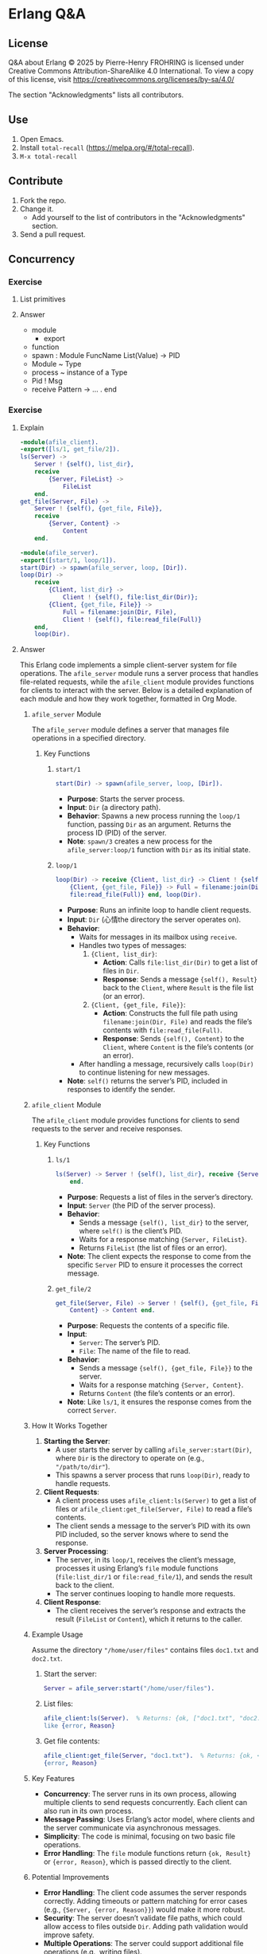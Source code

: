 * Erlang Q&A
:PROPERTIES:
:ID:       1859d883-5ea2-4029-8770-e3abc802d9c2
:END:

** License

Q&A about Erlang © 2025 by Pierre-Henry FROHRING is licensed under Creative Commons
Attribution-ShareAlike 4.0 International. To view a copy of this license, visit
https://creativecommons.org/licenses/by-sa/4.0/

The section "Acknowledgments" lists all contributors.

** Use

1. Open Emacs.
2. Install ~total-recall~ (https://melpa.org/#/total-recall).
3. ~M-x total-recall~

** Contribute

1. Fork the repo.
2. Change it.
   - Add yourself to the list of contributors in the "Acknowledgments" section.
3. Send a pull request.

** Concurrency
*** Exercise
:PROPERTIES:
:TYPE: b0d53cd4-ad89-4333-9ef1-4d9e0995a4d8
:ID: cf12a325-67ab-4447-8746-a2b5bc2c86aa
:END:

**** List primitives

**** Answer

- module
  - export
- function
- spawn : Module FuncName List(Value) → PID
- Module ~ Type
- process ~ instance of a Type
- Pid ! Msg
- receive Pattern -> … . end

*** Exercise
:PROPERTIES:
:TYPE: b0d53cd4-ad89-4333-9ef1-4d9e0995a4d8
:ID: ca628747-1b06-4670-a7e1-8662cfad2751
:END:

**** Explain

#+begin_src erlang
-module(afile_client).
-export([ls/1, get_file/2]).
ls(Server) ->
    Server ! {self(), list_dir},
    receive
        {Server, FileList} ->
            FileList
    end.
get_file(Server, File) ->
    Server ! {self(), {get_file, File}},
    receive
        {Server, Content} ->
            Content
    end.
#+end_src

#+begin_src erlang
-module(afile_server).
-export([start/1, loop/1]).
start(Dir) -> spawn(afile_server, loop, [Dir]).
loop(Dir) ->
    receive
        {Client, list_dir} ->
            Client ! {self(), file:list_dir(Dir)};
        {Client, {get_file, File}} ->
            Full = filename:join(Dir, File),
            Client ! {self(), file:read_file(Full)}
    end,
    loop(Dir).
#+end_src

**** Answer

This Erlang code implements a simple client-server system for file operations. The
=afile_server= module runs a server process that handles file-related requests, while
the =afile_client= module provides functions for clients to interact with the
server. Below is a detailed explanation of each module and how they work together,
formatted in Org Mode.

***** =afile_server= Module

The =afile_server= module defines a server that manages file operations in a specified
directory.

****** Key Functions
******* =start/1=

#+begin_src erlang
start(Dir) -> spawn(afile_server, loop, [Dir]).
#+end_src

- *Purpose*: Starts the server process.
- *Input*: =Dir= (a directory path).
- *Behavior*: Spawns a new process running the =loop/1= function, passing =Dir= as an
  argument. Returns the process ID (PID) of the server.
- *Note*: =spawn/3= creates a new process for the =afile_server:loop/1= function with =Dir=
  as its initial state.

******* =loop/1=
#+begin_src erlang
loop(Dir) -> receive {Client, list_dir} -> Client ! {self(), file:list_dir(Dir)};
    {Client, {get_file, File}} -> Full = filename:join(Dir, File), Client ! {self(),
    file:read_file(Full)} end, loop(Dir).
#+end_src

- *Purpose*: Runs an infinite loop to handle client requests.
- *Input*: =Dir= (心情the directory the server operates on).
- *Behavior*:
  - Waits for messages in its mailbox using =receive=.
  - Handles two types of messages:
    1. ={Client, list_dir}=:
       - *Action*: Calls =file:list_dir(Dir)= to get a list of files in =Dir=.
       - *Response*: Sends a message ={self(), Result}= back to the =Client=, where =Result=
         is the file list (or an error).
    2. ={Client, {get_file, File}}=:
       - *Action*: Constructs the full file path using =filename:join(Dir, File)= and
         reads the file’s contents with =file:read_file(Full)=.
       - *Response*: Sends ={self(), Content}= to the =Client=, where =Content= is the file’s
         contents (or an error).
  - After handling a message, recursively calls =loop(Dir)= to continue listening for
    new messages.
- *Note*: =self()= returns the server’s PID, included in responses to identify the
  sender.

***** =afile_client= Module
The =afile_client= module provides functions for clients to send requests to the server
and receive responses.

****** Key Functions
******* =ls/1=
#+begin_src erlang
ls(Server) -> Server ! {self(), list_dir}, receive {Server, FileList} -> FileList
    end.
#+end_src
- *Purpose*: Requests a list of files in the server’s directory.
- *Input*: =Server= (the PID of the server process).
- *Behavior*:
  - Sends a message ={self(), list_dir}= to the server, where =self()= is the client’s
    PID.
  - Waits for a response matching ={Server, FileList}=.
  - Returns =FileList= (the list of files or an error).
- *Note*: The client expects the response to come from the specific =Server= PID to
  ensure it processes the correct message.

******* =get_file/2=
#+begin_src erlang
get_file(Server, File) -> Server ! {self(), {get_file, File}}, receive {Server,
    Content} -> Content end.
#+end_src
- *Purpose*: Requests the contents of a specific file.
- *Input*:
  - =Server=: The server’s PID.
  - =File=: The name of the file to read.
- *Behavior*:
  - Sends a message ={self(), {get_file, File}}= to the server.
  - Waits for a response matching ={Server, Content}=.
  - Returns =Content= (the file’s contents or an error).
- *Note*: Like =ls/1=, it ensures the response comes from the correct =Server=.

***** How It Works Together
1. *Starting the Server*:
   - A user starts the server by calling =afile_server:start(Dir)=, where =Dir= is the
     directory to operate on (e.g., ="/path/to/dir"=).
   - This spawns a server process that runs =loop(Dir)=, ready to handle requests.

2. *Client Requests*:
   - A client process uses =afile_client:ls(Server)= to get a list of files or
     =afile_client:get_file(Server, File)= to read a file’s contents.
   - The client sends a message to the server’s PID with its own PID included, so the
     server knows where to send the response.

3. *Server Processing*:
   - The server, in its =loop/1=, receives the client’s message, processes it using
     Erlang’s =file= module functions (=file:list_dir/1= or =file:read_file/1=), and sends
     the result back to the client.
   - The server continues looping to handle more requests.

4. *Client Response*:
   - The client receives the server’s response and extracts the result (=FileList= or
     =Content=), which it returns to the caller.

***** Example Usage
Assume the directory ="/home/user/files"= contains files =doc1.txt= and =doc2.txt=.

1. Start the server:
   #+begin_src erlang
   Server = afile_server:start("/home/user/files").
   #+end_src

2. List files:
   #+begin_src erlang
   afile_client:ls(Server).  % Returns: {ok, ["doc1.txt", "doc2.txt"]} or an error
   like {error, Reason}
   #+end_src

3. Get file contents:
   #+begin_src erlang
   afile_client:get_file(Server, "doc1.txt").  % Returns: {ok, <<BinaryContent>>} or
   {error, Reason}
   #+end_src

***** Key Features
- *Concurrency*: The server runs in its own process, allowing multiple clients to send
  requests concurrently. Each client can also run in its own process.
- *Message Passing*: Uses Erlang’s actor model, where clients and the server
  communicate via asynchronous messages.
- *Simplicity*: The code is minimal, focusing on two basic file operations.
- *Error Handling*: The =file= module functions return ={ok, Result}= or ={error, Reason}=,
  which is passed directly to the client.

***** Potential Improvements
- *Error Handling*: The client code assumes the server responds correctly. Adding
  timeouts or pattern matching for error cases (e.g., ={Server, {error, Reason}}=)
  would make it more robust.
- *Security*: The server doesn’t validate file paths, which could allow access to files
  outside =Dir=. Adding path validation would improve safety.
- *Multiple Operations*: The server could support additional file operations (e.g.,
  writing files).
- *State Management*: The server could track additional state, like open file handles,
  for more complex use cases.

This code demonstrates Erlang’s strengths in concurrent, message-based systems,
making it ideal for building reliable, distributed applications like file servers.

** Sequential Programming
*** Joe writes programs
:PROPERTIES:
:TYPE: b0d53cd4-ad89-4333-9ef1-4d9e0995a4d8
:ID:       f05c8e5e-abd6-4ca4-9d2b-589999e86ad9
:END:

**** How?

**** Answer

I write programs by starting small, building a few functions, and testing them in the
shell. I compile and test as I go, gradually adding more functions. I don’t fully
plan data structures upfront; instead, I adjust them based on what I learn from
testing small examples. This “grow as I go” approach helps me avoid big mistakes,
provides instant feedback, and keeps coding fun. Once I figure something out in the
shell, I create a makefile and code to replicate it.

*** New control abstractions
**** for
:PROPERTIES:
:TYPE: b0d53cd4-ad89-4333-9ef1-4d9e0995a4d8
:ID: c295bddc-43ea-4246-860f-8d5b63ad37c4
:END:

***** Define a for loop

***** Answer

#+begin_src erlang
for(Max, Max, F) -> [F(Max)];
for(I, Max, F) -> [F(I)|for(I+1, Max, F)].
#+end_src

As you gain experience, creating custom control structures can significantly reduce
program size and improve clarity. Tailoring control structures to your specific
problem, rather than relying on a limited set provided by the programming language,
allows for more efficient and clear solutions.

*** Built-in functions
**** Exercise
:PROPERTIES:
:TYPE: b0d53cd4-ad89-4333-9ef1-4d9e0995a4d8
:ID: 8848365b-c3a3-4a3c-890c-d7f9233d2a85
:END:

***** Definition?

***** Answer

A BIF (built-in function) is a function included in the Erlang language. Most BIFs
are implemented as primitive operations in the Erlang virtual machine, though some
are written in Erlang.

They provide access to operating system features or perform tasks that are impossible
or inefficient in pure Erlang, like converting a list to a tuple or getting the
current date and time. To understand BIFs, print and study the manual page to learn
their functions.

** Records and maps
*** Exercise
:PROPERTIES:
:TYPE: b0d53cd4-ad89-4333-9ef1-4d9e0995a4d8
:ID: 00f3ca29-7aa6-4249-bd8a-9475e34992b6
:END:

**** Compare JS and Erlang "maps"

**** Answer

In Erlang, maps behave differently from similar constructs in other languages, like
JavaScript. In JavaScript, if you create an object:

~x = {status: 'old', task: 'feed cats'}~

assign it to y, and then update y.status = 'done', both y and x reflect the change
(~{status: 'done', task: 'feed cats'}~). This happens because y is a reference to x,
and modifying y alters x, which can lead to hard-to-debug errors due to aliased
pointers.

In contrast, Erlang’s equivalent code:

#+begin_src erlang
D1 = #{status => old, task => 'feed cats'},
D2 = D1#{status := done},
#+end_src

keeps D1 unchanged. D2 appears as a deep copy of D1 with the updated status, but
Erlang doesn’t actually create a full copy. It only duplicates the necessary parts of
the internal structure, making the operation efficient while maintaining the illusion
of a deep copy. This immutability prevents unintended side effects.

** Error handling in sequential programs
** Binaries and the Bit Syntax
*** Exercise
:PROPERTIES:
:TYPE: b0d53cd4-ad89-4333-9ef1-4d9e0995a4d8
:ID: c1584d1b-a311-4762-9339-404c12dc65a3
:END:

**** Why?

**** Answer

In Erlang, a binary is a data structure for efficiently storing large amounts of raw,
unstructured data, like big strings or file contents. The Erlang VM optimizes
binaries for fast input, output, and message passing. Use binaries whenever handling
large data to save space.

A binary typically has a bit count divisible by 8, aligning with a sequence of
bytes. If the bit count isn’t divisible by 8, it’s called a bitstring, emphasizing
the non-byte-aligned size.

Binaries, bitstrings, and bit-level pattern matching were added to Erlang to simplify
network programming, where protocol packets often require bit- or byte-level
inspection. Unlike most languages (e.g., C, where the smallest addressable unit is an
8-bit char, requiring complex masking and shifting to manipulate bits), Erlang’s
smallest unit is a single bit. This allows direct access to bit sequences in
bitstrings without error-prone shifting or masking, making bit manipulation
straightforward and efficient.

** Sequential Erlang
*** Dynamic Code Loading
**** Exercise
:PROPERTIES:
:TYPE: b0d53cd4-ad89-4333-9ef1-4d9e0995a4d8
:ID: b155a396-8436-434a-b102-5faad2c716b9
:END:

***** Definition?

***** Answer

Erlang’s dynamic code loading allows seamless updates to running code without
stopping the system. When you call ~someModule:someFunction(...)~, Erlang automatically
uses the latest version of the function, even if the module is recompiled during
execution.

For example, if module a calls b in a loop and b is recompiled, a will call the new
version of b on the next iteration. This applies to all processes calling b, ensuring
they use the updated code after recompilation.

Here’s how it works with two sample modules:

Module b:

#+begin_src erlang
-module(b).
-export([x/0]).

x() -> 1.
#+end_src

Module a:

#+begin_src erlang
-module(a).
-compile(export_all).
start(Tag) ->
    spawn(fun() -> loop(Tag) end).
loop(Tag) ->
    sleep(),
    Val = b:x(),
    io:format("Vsn1 (~p) b:x() = ~p~n",[Tag, Val]),
    loop(Tag).
sleep() ->
    receive
    after 3000 -> true
    end.
#+end_src


Erlang maintains two versions of a module at any time: the current version and an old
version. When a module is recompiled: Processes using the old version are terminated.
The current version becomes the old version.  The newly compiled module becomes the
current version.  This behaves like a shift register, where the oldest code is
discarded when new code is added. Some processes can run the old version while others
use the new version simultaneously. For more details, refer to the purge_module
documentation.

*** Include Files
**** Exercise
:PROPERTIES:
:TYPE: b0d53cd4-ad89-4333-9ef1-4d9e0995a4d8
:ID: 93aae6e1-b01f-453c-969e-a7f1a8401a8b
:END:

***** Definition?

***** Answer

In Erlang, you can include files using the following syntax:

#+begin_src erlang
-include(Filename).
#+end_src

Include files typically have the .hrl extension and should specify an absolute or
relative path for the preprocessor to locate them. For library header files, use:

#+begin_src erlang
-include_lib(Name).
#+end_src

Example:

#+begin_src erlang
-include_lib("kernel/include/file.hrl").
#+end_src

Here, the Erlang compiler locates the specified library file (file.hrl from the
kernel application).  Include files commonly store shared record definitions. When
multiple modules need the same record definitions, these are placed in .hrl files,
which are then included by all relevant modules to ensure consistency.

*** The Process Dictionary
:PROPERTIES:
:TYPE: b0d53cd4-ad89-4333-9ef1-4d9e0995a4d8
:ID:       150877b2-5253-4835-895c-ddb93099c123
:END:

**** Definition?

**** Answer

In Erlang, each process has a process dictionary, a private associative array
(similar to a map or hashmap) that stores key-value pairs, where each key has a
single value. It behaves like mutable variables in imperative languages, allowing
changes to stored values.

However, using the process dictionary introduces side effects, breaking the benefits
of Erlang’s immutable variables (as discussed in Erlang Variables Do Not Vary). This
can lead to subtle bugs and make debugging harder, so it should be used sparingly.

The author rarely uses the process dictionary but considers it acceptable for storing
write-once variables—keys assigned a value once and never changed. This limited use
minimizes potential issues while leveraging the dictionary’s functionality.

** Types
*** Exercise
:PROPERTIES:
:TYPE: b0d53cd4-ad89-4333-9ef1-4d9e0995a4d8
:ID: 94152c31-fc77-42b9-bdb4-671944ee16ad
:END:

**** Why write type definitions?

**** Answer

Dialyzer and Typer help verify code consistency and identify type information in
Erlang programs, simplifying tasks that would otherwise require manual effort or risk
issues in production.

Dialyzer, short for "Discrepancy Analyzer for Erlang programs," detects
inconsistencies in Erlang code. Typer provides details about the types used in your
code.

*** Exercise
:PROPERTIES:
:TYPE: b0d53cd4-ad89-4333-9ef1-4d9e0995a4d8
:ID: e00a6bb2-c9ee-4d7b-b324-701ce6bcb405
:END:

**** How to write good type definitions?

**** Answer

Writing clear type annotations is an art, much like crafting clean code. It’s
challenging and takes years to master. Like zen meditation, practice makes it easier
and improves your skill over time.

*** Exercise
:PROPERTIES:
:TYPE: b0d53cd4-ad89-4333-9ef1-4d9e0995a4d8
:ID: da3b9576-6126-4a6b-bdf9-47cf22859a84
:END:

**** How to work with static analysis tools?

**** Answer

To effectively use Dialyzer, integrate it into every stage of development. Before
coding a new module, define and declare types for all exported functions. Write these
type specifications first, commenting out those for unimplemented functions and
uncommenting them as you implement each one.

Write functions one at a time, running Dialyzer after each to check for errors. Add
type specifications for exported functions, and for non-exported ones if they aid
type analysis or improve code clarity (type annotations also serve as valuable
documentation). If Dialyzer detects errors, pause to understand and resolve them
before proceeding.

*** Exercise
:PROPERTIES:
:TYPE: b0d53cd4-ad89-4333-9ef1-4d9e0995a4d8
:ID: b9ebdeb9-2179-4381-8ee6-9cee1de104a5
:END:

**** How to help Dialyzer?

**** Answer

Avoid -compile(export_all). Exporting all functions can prevent Dialyzer from
accurately analyzing argument types, as they could be called from anywhere with any
type, leading to confusing errors that propagate through the module.

Write detailed, precise type specifications for all arguments of exported
functions. Constrain types tightly—e.g., specify positive_integer() or a bounded
range instead of just integer()—to improve Dialyzer’s analysis. Add precise guard
tests in your code to aid analysis and help the compiler generate better code.

Include default values for all fields in record definitions. Without defaults, the
atom undefined is used, which can propagate through the program and cause unexpected
type errors.

Avoid anonymous variables in function arguments, as they lead to overly broad
types. Constrain variables as specifically as possible to ensure accurate type
analysis.

** Compiling and running
*** Loading code
**** Exercise
:PROPERTIES:
:TYPE: b0d53cd4-ad89-4333-9ef1-4d9e0995a4d8
:ID: 1b729bb4-46dc-4625-836b-8064db31ca6f
:END:

***** What if the code is in the same directory as erl?

***** Answer

It will find the code.

*** Exercise
:PROPERTIES:
:TYPE: b0d53cd4-ad89-4333-9ef1-4d9e0995a4d8
:ID: e7f2845a-cb1d-4d78-8f0c-05bbb31b2ba2
:END:

**** What if the code is not in the same directory as erl?

**** Answer

Erlang requires known source directories to locate and load code.

***** Code Loader Behavior

When a function in an unloaded module is called, Erlang triggers an exception and
searches for the module’s object code file (e.g., ~myMissingModule.beam~) in the load
path directories. It loads the first matching file found.

***** Viewing the Load Path

To check the current load path, start an Erlang shell and run:

#+begin_src erlang
code:get_path().
#+end_src

Example output:
#+begin_example
[".",
"/usr/local/lib/erlang/lib/kernel-2.15/ebin",
"/usr/local/lib/erlang/lib/stdlib-1.18/ebin",
"/home/joe/installed/proper/ebin",
...]
#+end_example

***** Updating the Load Path

Use these functions to modify the load path:
- ~code:add_patha(Dir)~: Adds ~Dir~ to the start of the load path. Returns ~true~ or
  ~{error, bad_directory}~.
- ~code:add_pathz(Dir)~: Adds ~Dir~ to the end of the load path. Returns ~true~ or
  ~{error, bad_directory}~.

Usually, either function works, but differing results may suggest an incorrect module
was loaded. To diagnose:
- Run ~code:all_loaded()~ to list loaded modules.
- Run ~code:clash()~ to identify conflicts.

***** Configuring the Load Path

- *Permanent*: Add load path commands to ~~/.erlang~ in your home directory (~init:get_argument(home)~).
- *Temporary*: Launch Erlang with load path flags:

#+begin_src shell
erl -pa Dir1 -pa Dir2 -pz DirK1 -pz DirK2
#+end_src

***** Notes

The ~code~ module includes other functions for advanced path manipulation, but
they’re rarely needed unless performing specialized system programming.

*** Exercise
:PROPERTIES:
:TYPE: b0d53cd4-ad89-4333-9ef1-4d9e0995a4d8
:ID: f57a688a-4bf1-4f1d-86a5-d5295d17de7e
:END:

**** Explain

#+begin_example
$ erl
...
1> c(hello).
{ok,hello}
2> hello:start().
Hello world
ok
#+end_example

#+begin_src bash
erl -eval 'io:format("Memory: ~p~n", [erlang:memory(total)]).'\
-noshell -s init stop
#+end_src

#+begin_src bash
$ erlc hello.erl
$ erl -noshell -s hello start -s init stop
Hello world
#+end_src

#+begin_src erlang
#!/usr/bin/env escript
main(Args) ->
    io:format("Hello world~n").
#+end_src

**** Answer

This demonstrates using the Erlang shell interactively:
- `$ erl`: Starts the Erlang shell.
- `c(hello)`: Compiles the `hello.erl` source file, producing a `hello.beam`
  file. The output `{ok,hello}` confirms successful compilation.
- `hello:start()`: Calls the `start/0` function in the `hello` module, which outputs
  `"Hello world"` and returns `ok`.

This runs an Erlang command without an interactive shell:
- `erl`: Launches the Erlang runtime.
- `-eval 'io:format("Memory: ~p~n", [erlang:memory(total)]).'`: Executes the command
  to print the total memory usage in bytes.
- `-noshell`: Runs Erlang without an interactive shell.
- `-s init stop`: Stops the Erlang runtime after executing the command.

This compiles and runs the `hello` module non-interactively:
- `$ erlc hello.erl`: Compiles `hello.erl` into `hello.beam`.
- `$ erl`: Starts the Erlang runtime.
- `-noshell`: Disables the interactive shell.
- `-s hello start`: Runs the `start/0` function in the `hello` module, which outputs
  `"Hello world"`.
- `-s init stop`: Terminates the Erlang runtime after execution.

*** Exercise
:PROPERTIES:
:TYPE: b0d53cd4-ad89-4333-9ef1-4d9e0995a4d8
:ID: 67ffdf69-810d-496a-bd3b-94ab1b40b2e6
:END:

**** How to automate these steps?

**** Answer

#+begin_src makefile
# leave these lines alone
.SUFFIXES: .erl .beam .yrl
.erl.beam:
        erlc -W $<

.yrl.erl:
        erlc -W $<

ERL = erl -boot start_clean
# Here's a list of the erlang modules you want compiling
# If the modules don't fit onto one line add a \ character
# to the end of the line and continue on the next line
# Edit the lines below
MODS = module1 module2 \
module3 ... special1 ...\
...
moduleN

# The first target in any makefile is the default target.
# If you just type "make" then "make all" is assumed (because
# "all" is the first target in this makefile)

all: compile
compile: ${MODS:%=%.beam} subdirs

## special compilation requirements are added here
special1.beam: special1.erl
        ${ERL} -Dflag1 -W0 special1.erl

## run an application from the makefile
application1: compile
        ${ERL} -pa Dir1
        -s application1 start Arg1 Arg2

# the subdirs target compiles any code in
# sub-directories
subdirs:
        cd dir1; $(MAKE)
        cd dir2; $(MAKE)
        ...

# remove all the code
clean:
        rm -rf *.beam erl_crash.dump
        cd dir1; $(MAKE) clean
        cd dir2; $(MAKE) clean
#+end_src

** Concurrent and Distributed Programs
*** Real-World
:PROPERTIES:
:TYPE: b0d53cd4-ad89-4333-9ef1-4d9e0995a4d8
:ID: 626454c6-b1b6-46a7-bf53-fcc0340f4df7
:END:

***** Why using concurrency?

***** Answer

1. We understand concurrency.
2. The world is parallel.
3. Erlang programs model how we think and interact.
4. People function as independent entities who communicate by sending messages.
5. If somebody dies, other people will notice.
*** Programming
**** Receive with a Timeout
***** Exercise
:PROPERTIES:
:TYPE: b0d53cd4-ad89-4333-9ef1-4d9e0995a4d8
:ID: 823f431f-4477-41eb-8ca7-ad22d057ea35
:END:

****** Explain

#+begin_src erlang
receive
    Pattern1 [when Guard1] ->
        Expressions1;
    Pattern2 [when Guard2] ->
        Expressions2;
    ...
after Time ->
        Expressions
end
#+end_src

****** Answer

This sets a maximum time that the process will wait to receive a message. If no
matching message has arrived within Time milliseconds of entering the receive
expression, then the process will stop waiting for a message and evaluate
Expressions.

***** Exercise
:PROPERTIES:
:TYPE: b0d53cd4-ad89-4333-9ef1-4d9e0995a4d8
:ID: 77d4fe68-f7bb-49d9-a38e-bb86853593e9
:END:

****** Explain

#+begin_src erlang
sleep(T) ->
    receive
    after T ->
            true
    end.
#+end_src

****** Answer

You can write a receive consisting of only a timeout. Using this, we can define a
function sleep(T), which suspends the current process for T milliseconds.

***** Exercise
:PROPERTIES:
:TYPE: b0d53cd4-ad89-4333-9ef1-4d9e0995a4d8
:ID: 1405045e-747d-44c8-bba3-988a0800d50a
:END:

****** Explain

#+begin_src erlang
flush_buffer() ->
    receive
        _Any ->
            flush_buffer()
    after 0 ->
            true
    end.
#+end_src

****** Answer

A timeout value of 0 causes the body of the timeout to occur immediately, but before
this happens, the system tries to match any patterns in the mailbox.  We can use this
to define a function flush_buffer, which entirely empties all messages in the mailbox
of a process. Without the timeout clause, flush_buffer would suspend forever and not
return when the mailbox was empty.

***** Exercise
:PROPERTIES:
:TYPE: b0d53cd4-ad89-4333-9ef1-4d9e0995a4d8
:ID: 5006fa4d-aa43-4a82-9279-0b2e613314f8
:END:

****** Explain

#+begin_src erlang
priority_receive() ->
    receive
        {alarm, X} ->
            {alarm, X}
    after 0 ->
            receive
                Any ->
                    Any
            end
    end.
#+end_src

****** Answer

If there is not a message matching {alarm, X} in the mailbox, then priority_receive
will receive the first message in the mailbox. If there is no message at all, it will
suspend in the innermost receive and return the first message it receives.  If there
is a message matching {alarm, X}, then this message will be returned
immediately. Remember that the after section is checked only after pattern matching
has been performed on all the entries in the mailbox.  Without the after 0 statement,
the alarm message would not be matched first.  Note: Using large mailboxes with
priority receive is rather inefficient, so if you’re going to use this technique,
make sure your mailboxes are not too large.

*** Register

p202

** Acknowledgments

The following people have contributed to the Erlang Q&A:

- Copyright 2025 Pierre-Henry FROHRING




